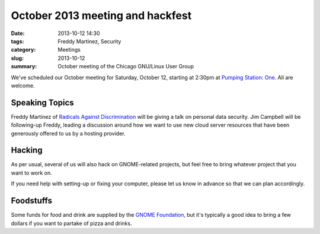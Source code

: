 October 2013 meeting and hackfest
==============================================

:date: 2013-10-12 14:30
:tags: Freddy Martinez, Security
:category: Meetings
:slug: 2013-10-12
:summary: October meeting of the Chicago GNU/Linux User Group

We've scheduled our October meeting for Saturday, October 12, starting at
2:30pm at `Pumping Station: One`_. All are welcome.

Speaking Topics
---------------

Freddy Martinez of `Radicals Against Discrimination`_ will be giving a talk on
personal data security. Jim Campbell will be following-up Freddy, leading a
discussion around how we want to use new cloud server resources that have been
generously offered to us by a hosting provider.

Hacking
-------

As per usual, several of us will also hack on GNOME-related projects, but feel
free to bring whatever project that you want to work on.

If you need help with setting-up or fixing your computer, please let us know
in advance so that we can plan accordingly.

Foodstuffs
----------

Some funds for food and drink are supplied by the `GNOME Foundation`_,
but it's typically a good idea to bring a few dollars if you want to partake
of pizza and drinks.

.. _`Pumping Station: One`: http://chicagolug.org/psone312/
.. _`Radicals Against Discrimination`: https://twitter.com/ChicagoRADicals
.. _`GNOME Foundation`: https://www.gnome.org/foundation/
